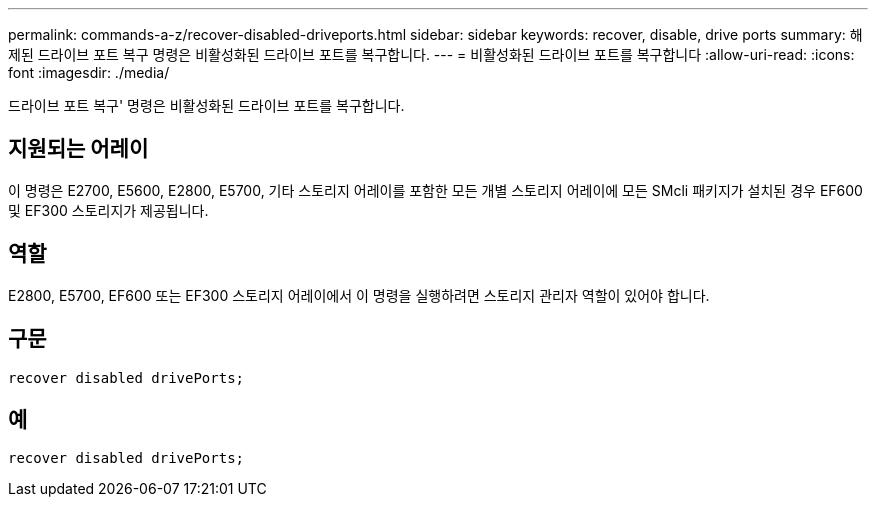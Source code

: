 ---
permalink: commands-a-z/recover-disabled-driveports.html 
sidebar: sidebar 
keywords: recover, disable, drive ports 
summary: 해제된 드라이브 포트 복구 명령은 비활성화된 드라이브 포트를 복구합니다. 
---
= 비활성화된 드라이브 포트를 복구합니다
:allow-uri-read: 
:icons: font
:imagesdir: ./media/


[role="lead"]
드라이브 포트 복구' 명령은 비활성화된 드라이브 포트를 복구합니다.



== 지원되는 어레이

이 명령은 E2700, E5600, E2800, E5700, 기타 스토리지 어레이를 포함한 모든 개별 스토리지 어레이에 모든 SMcli 패키지가 설치된 경우 EF600 및 EF300 스토리지가 제공됩니다.



== 역할

E2800, E5700, EF600 또는 EF300 스토리지 어레이에서 이 명령을 실행하려면 스토리지 관리자 역할이 있어야 합니다.



== 구문

[listing]
----
recover disabled drivePorts;
----


== 예

[listing]
----
recover disabled drivePorts;
----
